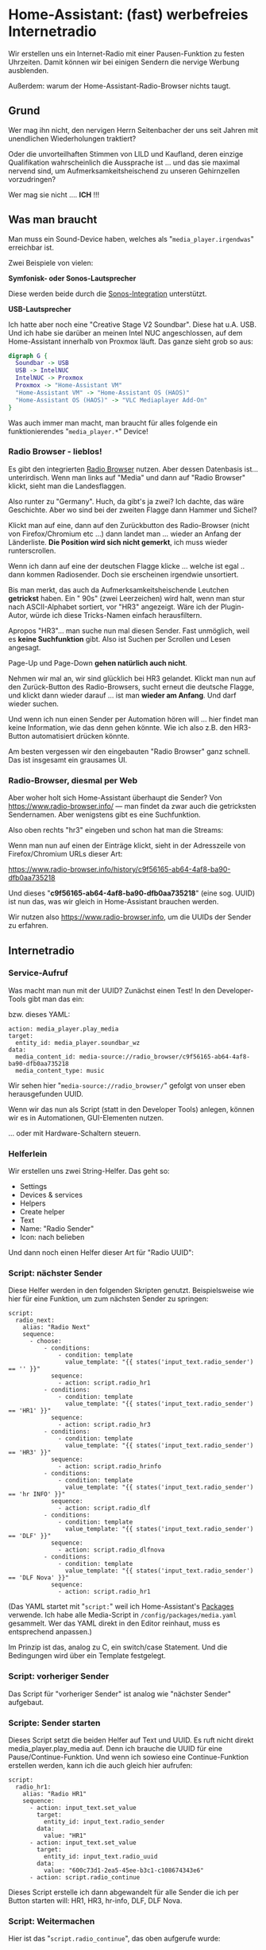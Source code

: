 #+AUTHOR: Holger Schurig
#+OPTIONS: ^:nil
#+MACRO: relref @@hugo:[@@ $1 @@hugo:]({{< relref "$2" >}})@@

# Copyright (c) 2024 Holger Schurig
# SPDX-License-Identifier: CC-BY-SA-4.0

* Home-Assistant: (fast) werbefreies Internetradio
:PROPERTIES:
:EXPORT_HUGO_SECTION: de
:EXPORT_FILE_NAME: de/werbefreies-internetradio.md
:EXPORT_DATE: 2024-12-09
:EXPORT_HUGO_CATEGORIES: home-assistant
:EXPORT_HUGO_TAGS: Styrbar E2001
:END:

Wir erstellen uns ein Internet-Radio mit einer Pausen-Funktion zu
festen Uhrzeiten. Damit können wir bei einigen Sendern die nervige
Werbung ausblenden.

Außerdem: warum der Home-Assistant-Radio-Browser nichts taugt.

#+hugo: more
#+toc: headlines 3

** Grund

Wer mag ihn nicht, den nervigen Herrn Seitenbacher der uns seit Jahren
mit unendlichen Wiederholungen traktiert?

Oder die unvorteilhaften Stimmen von LILD und Kaufland, deren einzige
Qualifikation wahrscheinlich die Aussprache ist ... und das sie
maximal nervend sind, um Aufmerksamkeitsheischend zu unseren
Gehirnzellen vorzudringen?

Wer mag sie nicht .... *ICH* !!!

** Was man braucht

Man muss ein Sound-Device haben, welches als
"=media_player.irgendwas=" erreichbar ist.

Zwei Beispiele von vielen:

*Symfonisk- oder Sonos-Lautsprecher*

Diese werden beide durch die [[https://www.home-assistant.io/integrations/sonos][Sonos-Integration]] unterstützt.


*USB-Lautsprecher*

Ich hatte aber noch eine "Creative Stage V2 Soundbar". Diese hat u.A.
USB. Und ich habe sie darüber an meinen Intel NUC angeschlossen, auf
dem Home-Assistant innerhalb von Proxmox läuft. Das ganze sieht grob
so aus:

#+begin_src dot :file werbefreies-internetradio.png
digraph G {
  Soundbar -> USB
  USB -> IntelNUC
  IntelNUC -> Proxmox
  Proxmox -> "Home-Assistant VM"
  "Home-Assistant VM" -> "Home-Assistant OS (HAOS)"
  "Home-Assistant OS (HAOS)" -> "VLC Mediaplayer Add-On"
}
#+end_src

#+RESULTS:
[[file:werbefreies-internetradio.png]]

Was auch immer man macht, man braucht für alles folgende ein
funktionierendes "=media_player.*=" Device!

*** Radio Browser - lieblos!

Es gibt den integrierten
[[https://www.home-assistant.io/integrations/radio_browser/][Radio Browser]] nutzen. Aber dessen Datenbasis ist... unterirdisch. Wenn
man links auf "Media" und dann auf "Radio Browser" klickt, sieht man
die Landesflaggen.

Also runter zu "Germany". Huch, da gibt's ja zwei?  Ich dachte, das
wäre Geschichte. Aber wo sind bei der zweiten Flagge dann Hammer und Sichel?

[[./werbefreies-internetradio-radiobrowser.png]]

Klickt man auf eine, dann auf den Zurückbutton des Radio-Browser
(nicht von Firefox/Chromium etc ...) dann landet man ... wieder an
Anfang der Länderliste. *Die Position wird sich nicht gemerkt*, ich
muss wieder runterscrollen.

Wenn ich dann auf eine der deutschen Flagge klicke ... welche ist egal
.. dann kommen Radiosender. Doch sie erscheinen irgendwie unsortiert.

Bis man merkt, das auch da Aufmerksamkeitsheischende Leutchen
*getrickst* haben. Ein "  90s" (zwei Leerzeichen) wird halt, wenn man stur nach
ASCII-Alphabet sortiert, vor "HR3" angezeigt. Wäre ich der
Plugin-Autor, würde ich diese Tricks-Namen einfach herausfiltern.

Apropos "HR3"... man suche nun mal diesen Sender. Fast unmöglich, weil
es *keine Suchfunktion* gibt. Also ist Suchen per Scrollen und Lesen angesagt.

Page-Up und Page-Down *gehen natürlich auch nicht*.

Nehmen wir mal an, wir sind glücklich bei HR3 gelandet. Klickt man nun
auf den Zurück-Button des Radio-Browsers, sucht erneut die deutsche
Flagge, und klickt dann wieder darauf ... ist man *wieder am Anfang*.
Und darf wieder suchen.

Und wenn ich nun einen Sender per Automation hören will ... hier
findet man keine Information, wie das denn gehen könnte. Wie ich also
z.B. den HR3-Button automatisiert drücken könnte.

Am besten vergessen wir den eingebauten "Radio Browser" ganz schnell.
Das ist insgesamt ein grausames UI.

*** Radio-Browser, diesmal per Web

Aber woher holt sich Home-Assistant überhaupt die Sender? Von
https://www.radio-browser.info/ --- man findet da zwar auch die
getricksten Sendernamen. Aber wenigstens gibt es eine Suchfunktion.

Also oben rechts "hr3" eingeben und schon hat man die Streams:

[[./werbefreies-internetradio-radiobrowserinfo.png]]

Wenn man nun auf einen der Einträge klickt, sieht in der Adresszeile
von Firefox/Chromium URLs dieser Art:

https://www.radio-browser.info/history/c9f56165-ab64-4af8-ba90-dfb0aa735218

Und dieses "*c9f56165-ab64-4af8-ba90-dfb0aa735218*" (eine sog. UUID)
ist nun das, was wir gleich in Home-Assistant brauchen werden.

Wir nutzen also https://www.radio-browser.info, um die UUIDs der Sender zu erfahren.

** Internetradio
*** Service-Aufruf

Was macht man nun mit der UUID?  Zunächst einen Test! In den
Developer-Tools gibt man das ein:

[[./werbefreies-internetradio-developertools.png]]

bzw. dieses YAML:

#+begin_example
action: media_player.play_media
target:
  entity_id: media_player.soundbar_wz
data:
  media_content_id: media-source://radio_browser/c9f56165-ab64-4af8-ba90-dfb0aa735218
  media_content_type: music
#+end_example

Wir sehen hier "=media-source://radio_browser/=" gefolgt von unser
eben herausgefunden UUID.

Wenn wir das nun als Script (statt in den Developer Tools) anlegen,
können wir es in Automationen, GUI-Elementen nutzen.

[[./werbefreies-internetradio-buttons.png]]

... oder mit {{{relref(Hardware-Schaltern,ikea-schalter-e2001)}}}
steuern.

*** Helferlein

Wir erstellen uns zwei String-Helfer. Das geht so:

- Settings
- Devices & services
- Helpers
- Create helper
- Text
- Name: "Radio Sender"
- Icon: nach belieben

Und dann noch einen Helfer dieser Art für "Radio UUID":

[[./werbefreies-internetradio-helfer.png]]

*** Script: nächster Sender

Diese Helfer werden in den folgenden Skripten genutzt. Beispielsweise
wie hier für eine Funktion, um zum nächsten Sender zu springen:

#+begin_example
script:
  radio_next:
    alias: "Radio Next"
    sequence:
      - choose:
          - conditions:
              - condition: template
                value_template: "{{ states('input_text.radio_sender') == '' }}"
            sequence:
              - action: script.radio_hr1
          - conditions:
              - condition: template
                value_template: "{{ states('input_text.radio_sender') == 'HR1' }}"
            sequence:
              - action: script.radio_hr3
          - conditions:
              - condition: template
                value_template: "{{ states('input_text.radio_sender') == 'HR3' }}"
            sequence:
              - action: script.radio_hrinfo
          - conditions:
              - condition: template
                value_template: "{{ states('input_text.radio_sender') == 'hr INFO' }}"
            sequence:
              - action: script.radio_dlf
          - conditions:
              - condition: template
                value_template: "{{ states('input_text.radio_sender') == 'DLF' }}"
            sequence:
              - action: script.radio_dlfnova
          - conditions:
              - condition: template
                value_template: "{{ states('input_text.radio_sender') == 'DLF Nova' }}"
            sequence:
              - action: script.radio_hr1
#+end_example

(Das YAML startet mit "=script:=" weil ich Home-Assistant's [[https://www.home-assistant.io/docs/configuration/packages/][Packages]]
verwende. Ich habe alle Media-Script in =/config/packages/media.yaml=
gesammelt. Wer das YAML direkt in den Editor reinhaut, muss es
entsprechend anpassen.)

Im Prinzip ist das, analog zu C, ein switch/case Statement. Und die
Bedingungen wird über ein Template festgelegt.


*** Script: vorheriger Sender

Das Script für "vorheriger Sender" ist analog wie "nächster Sender" aufgebaut.


*** Scripte: Sender starten

Dieses Script setzt die beiden Helfer auf Text und UUID. Es ruft nicht
direkt media_player.play_media auf. Denn ich brauche die UUID für eine
Pause/Continue-Funktion. Und wenn ich sowieso eine Continue-Funktion
erstellen werden, kann ich die auch gleich hier aufrufen:

#+begin_example
script:
  radio_hr1:
    alias: "Radio HR1"
    sequence:
      - action: input_text.set_value
        target:
          entity_id: input_text.radio_sender
        data:
          value: "HR1"
      - action: input_text.set_value
        target:
          entity_id: input_text.radio_uuid
        data:
          value: "600c73d1-2ea5-45ee-b3c1-c108674343e6"
      - action: script.radio_continue
#+end_example

Dieses Script erstelle ich dann abgewandelt für alle Sender die ich
per Button starten will: HR1, HR3, hr-info, DLF, DLF Nova.


*** Script: Weitermachen

Hier ist das "=script.radio_continue=", das oben aufgerufe wurde:

#+begin_example
script:
  radio_continue:
    alias: "Radio Continue"
    sequence:
      - action: media_player.play_media
        target:
          entity_id: media_player.soundbar_wz
        data:
          media_content_type: music
          media_content_id: "media-source://radio_browser/{{ states('input_text.radio_uuid') }}"
#+end_example


*** Script: Radio Pausieren

Und da "=script.radio_continue=" ja mit einer Pause-Funktion
zusammenspielen soll, brauchen wir die auch noch:

#+begin_example
  radio_pause:
    alias: "Radio Pause"
    sequence:
      - action: media_player.media_stop
        target:
          entity_id: media_player.soundbar_wz
#+end_example


*** Script: Radio aus

Wenn wir hingegen richtig asusschalten wollen, dann Stoppen wir den
Media-Player und setzen auch die Helfer zurück.

Andere Script können dann am leeren UUID-Feld erkennen, das das Radio
in wirklich aus ist (es soll also z.B. zur vollen Stunde wieder
angemacht werden, etwa nach einer Werbepause).

#+begin_example
script:
  radio_off:
    alias: "Radio Off"
    sequence:
      - action: media_player.media_stop
        target:
          entity_id: media_player.soundbar_wz
      - action: input_text.set_value
        target:
          entity_id: input_text.radio_sender
        data:
          value: ""
      - action: input_text.set_value
        target:
          entity_id: input_text.radio_uuid
        data:
          value: ""
#+end_example


*** Script: Radio Start/Stop

Dieses Script habe ich auf eine Hardware-Taste (IKEA Styrbar) gelegt:

#+begin_example
script:
  radio_startstop:
    alias: "Radio Start/Stop"
    sequence:
      - if:
          - condition: state
            entity_id: input_text.radio_sender
            state: ""
        then:
          - action: script.radio_hr1
        else:
          - if:
              - condition: state
                entity_id: media_player.soundbar_wz
                state: "playing"
            then:
              - action: script.radio_pause
            else:
              - if:
                  - condition: state
                    entity_id: media_player.soundbar_wz
                    state: "idle"
                then:
                  - action: script.radio_continue
#+end_example

- läuft kein Sender: wird HR1 gestartet
- läuft ein Sender: dann rufe ich das Pausen-Script auf
- ansonsten wird "Radio Continue" aufgerufen


** Bedienung

*** GUI

Ich habe mir ein Dashboard angelegt, das mir einfachen Zugriff auf die
Sender ermöglicht:

[[./werbefreies-internetradio-webgui.png]]

*** Taster

Aber meistens nehme ich den {{{relref(IKEA
Styrbar,ikea-schalter-e2001)}}}, den ich mit 
[[https://github.com/Sian-Lee-SA/Home-Assistant-Switch-Manager][Switch Manager]] so beschaltet habe:

[[./werbefreies-internetradio-schalter.png]]

- Oben: Licht
- Links: vorheriger Sender
- Rechts: nächster Sender
- Unten: Pause bzw. Weiter, bei langen Drücken: Stop

Dieser Schalter wandert von meinem PC-Schreibtisch zum
Wohnzimmer-Couchtisch zum Home-Office, wo er gerade gebraucht wird.

** Werbepause

Bisher haben wir nur ein Internet-Radio. Aber wie machen wir das nun
mit der Werbung?  Im Prinzip nutzen wir aus, das Werbung in vielen
Sendern zur festen Uhrzeit kommt. Wir schalten dann einfach das Radio
auf "Pause":

#+begin_example
automation:
  - alias: "Radio wg. Werbung aus (HR1)"
    triggers:
      - trigger: time_pattern
        minutes: "27"
      - trigger: time_pattern
        minutes: "57"
    conditions:
      # - condition: state
      #   entity_id: binary_sensor.feiertag
      #   state: "off"
      - condition: time
        after: "6:00:00"
        before: "20:00:00"
      - condition: time
        weekday:
          - mon
          - tue
          - wed
          - thu
          - fri
          - sat
      - condition: state
        entity_id: input_text.radio_sender
        state: "HR1"
    actions:
      - action: script.radio_pause
    mode: restart
#+end_example

(Auch hier steht wieder ein "=automation:=" davor, weil dieses YAML
gemeinsam mit den Scripten von oben in einer
Home-Assistant-[[https://www.home-assistant.io/docs/configuration/packages/][Packages]]-Datei steht. Wer das in sein GUI rainhauen
will, passt es entsprechend an.)

Wir pausieren also zwischen 6 und 20 Uhr das Radio jeweils 3 Minuten
vor der vollen Stunde und halben Stunde.

Noch auskommentiert sieht man, wie man diesen "Werbeblocker" auch an
Feiertagen festmachen könnte.

Wenn wir pausieren, dann wollen wir aber auch irgendwann wieder
fortfahren:

#+begin_example
automation:
  - alias: "Radio nach Werbung an (HR1)"
    triggers:
      - trigger: time_pattern
        minutes: "0"
      - trigger: time_pattern
        minutes: "32"
    conditions:
      # - condition: state
      #   entity_id: binary_sensor.feiertag
      #   state: "off"
      - condition: state
        entity_id: input_text.radio_sender
        state: "HR1"
    actions:
        action: script.radio_continue
    mode: restart
#+end_example

Für HR3 ist das ähnlich, nur senden sie die Werbung zur viertel- und
dreiviertel Stunde.

hr-info sendet so wenig Werbung, das ich da nichts implementiert habe.
DLF und DLF Nova sind sowieso vollkommen Werbefrei.


** Verbesserungspotential

Besser wäre es vermutlich, wenn man die Jingles vor der Werbung
erkennt. Da wir potentielle viele Strings erkennen sollten, wäre
vielleicht eine [[https://de.wikipedia.org/wiki/Rabin-Karp-Algorithmus][Robin-Karp-Suche]] praktisch. Zu jedem Suchmuster könnte
man eine Pausen-Zeit eintragen.

Dieser Suche nach Werbung oder Werbe-Jingles könnte Rundfunk über
Stream empfangen (wie oben). Oder man könnte sie in einen
Software-DAB+-Empfänger mit Hilfe eine günstigen [[https://www.rtl-sdr.com/][RTL-SDR]]-Stick
einbauen. Ein Beispiele wäre [[https://github.com/Opendigitalradio/dablin][DABlin]] oder [[https://www.welle.io/][Welle.io]].


** File locals                                                    :noexport:

# Local Variables:
# mode: org
# org-hugo-external-file-extensions-allowed-for-copying: nil
# jinx-languages: "de_DE"
# End:
